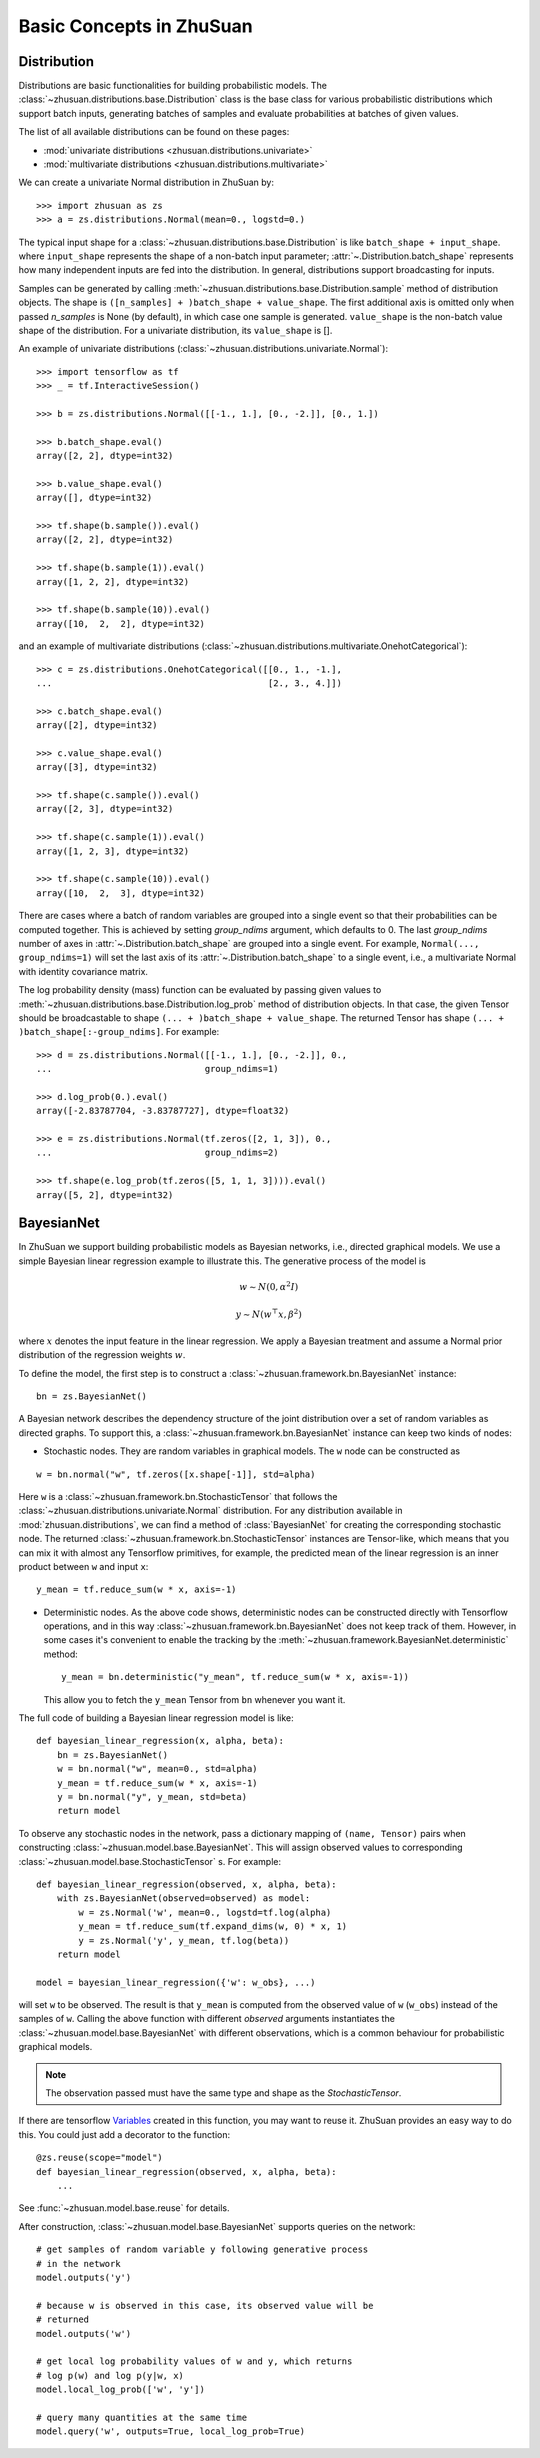 Basic Concepts in ZhuSuan
=========================

.. _dist:

Distribution
------------

Distributions are basic functionalities for building probabilistic models.
The :class:`~zhusuan.distributions.base.Distribution` class is the base class
for various probabilistic distributions which support batch inputs, generating
batches of samples and evaluate probabilities at batches of given values.

The list of all available distributions can be found on these pages:

* :mod:`univariate distributions <zhusuan.distributions.univariate>`
* :mod:`multivariate distributions <zhusuan.distributions.multivariate>`

We can create a univariate Normal distribution in ZhuSuan by::

    >>> import zhusuan as zs
    >>> a = zs.distributions.Normal(mean=0., logstd=0.)

The typical input shape for a :class:`~zhusuan.distributions.base.Distribution`
is like ``batch_shape + input_shape``. where ``input_shape`` represents the
shape of a non-batch input parameter;
:attr:`~.Distribution.batch_shape` represents how many independent inputs are
fed into the distribution. In general, distributions support broadcasting for
inputs.

Samples can be generated by calling
:meth:`~zhusuan.distributions.base.Distribution.sample` method of distribution
objects. The shape is ``([n_samples] + )batch_shape + value_shape``.
The first additional axis is omitted only when passed `n_samples` is None
(by default), in which case one sample is generated. ``value_shape`` is the
non-batch value shape of the distribution. For a univariate distribution,
its ``value_shape`` is [].

An example of univariate distributions
(:class:`~zhusuan.distributions.univariate.Normal`)::

    >>> import tensorflow as tf
    >>> _ = tf.InteractiveSession()

    >>> b = zs.distributions.Normal([[-1., 1.], [0., -2.]], [0., 1.])

    >>> b.batch_shape.eval()
    array([2, 2], dtype=int32)

    >>> b.value_shape.eval()
    array([], dtype=int32)

    >>> tf.shape(b.sample()).eval()
    array([2, 2], dtype=int32)

    >>> tf.shape(b.sample(1)).eval()
    array([1, 2, 2], dtype=int32)

    >>> tf.shape(b.sample(10)).eval()
    array([10,  2,  2], dtype=int32)

and an example of multivariate distributions
(:class:`~zhusuan.distributions.multivariate.OnehotCategorical`)::

    >>> c = zs.distributions.OnehotCategorical([[0., 1., -1.],
    ...                                         [2., 3., 4.]])

    >>> c.batch_shape.eval()
    array([2], dtype=int32)

    >>> c.value_shape.eval()
    array([3], dtype=int32)

    >>> tf.shape(c.sample()).eval()
    array([2, 3], dtype=int32)

    >>> tf.shape(c.sample(1)).eval()
    array([1, 2, 3], dtype=int32)

    >>> tf.shape(c.sample(10)).eval()
    array([10,  2,  3], dtype=int32)

There are cases where a batch of random variables are grouped into a
single event so that their probabilities can be computed together. This
is achieved by setting `group_ndims` argument, which defaults to 0.
The last `group_ndims` number of axes in
:attr:`~.Distribution.batch_shape` are grouped into a single event.
For example, ``Normal(..., group_ndims=1)`` will
set the last axis of its :attr:`~.Distribution.batch_shape` to a single event,
i.e., a multivariate Normal with identity covariance matrix.

The log probability density (mass) function can be evaluated by passing given
values to :meth:`~zhusuan.distributions.base.Distribution.log_prob` method of
distribution objects.
In that case, the given Tensor should be
broadcastable to shape ``(... + )batch_shape + value_shape``. The returned
Tensor has shape ``(... + )batch_shape[:-group_ndims]``. For example::

    >>> d = zs.distributions.Normal([[-1., 1.], [0., -2.]], 0.,
    ...                             group_ndims=1)

    >>> d.log_prob(0.).eval()
    array([-2.83787704, -3.83787727], dtype=float32)

    >>> e = zs.distributions.Normal(tf.zeros([2, 1, 3]), 0.,
    ...                             group_ndims=2)

    >>> tf.shape(e.log_prob(tf.zeros([5, 1, 1, 3]))).eval()
    array([5, 2], dtype=int32)

.. _bayesian-net:

BayesianNet
-----------

In ZhuSuan we support building probabilistic models as Bayesian networks, i.e.,
directed graphical models. We use a simple Bayesian linear regression example
to illustrate this. The generative process of the model is

.. math::

    w \sim N(0, \alpha^2 I)

    y \sim N(w^\top x, \beta^2)

where :math:`x` denotes the input feature in the linear regression. We apply a
Bayesian treatment and assume a Normal prior distribution of the regression
weights :math:`w`.

To define the model, the first step is to construct a
:class:`~zhusuan.framework.bn.BayesianNet` instance::

    bn = zs.BayesianNet()

A Bayesian network describes the dependency structure of the joint
distribution over a set of random variables as directed graphs. To support
this, a :class:`~zhusuan.framework.bn.BayesianNet` instance can keep two kinds
of nodes:

* Stochastic nodes. They are random variables in graphical models.
  The ``w`` node can be constructed as

::

    w = bn.normal("w", tf.zeros([x.shape[-1]], std=alpha)

Here ``w`` is a :class:`~zhusuan.framework.bn.StochasticTensor` that follows
the :class:`~zhusuan.distributions.univariate.Normal` distribution. For any
distribution available in :mod:`zhusuan.distributions`, we can find
a method of :class:`BayesianNet` for creating the corresponding stochastic
node. The returned :class:`~zhusuan.framework.bn.StochasticTensor` instances
are Tensor-like, which means that you can mix it with almost any Tensorflow
primitives, for example, the predicted mean of the linear regression is an
inner product between ``w`` and input ``x``::

    y_mean = tf.reduce_sum(w * x, axis=-1)

* Deterministic nodes. As the above code shows, deterministic nodes can be
  constructed directly with Tensorflow operations, and in this way
  :class:`~zhusuan.framework.bn.BayesianNet` does not keep track of them.
  However, in some cases it's convenient to enable the tracking by the
  :meth:`~zhusuan.framework.BayesianNet.deterministic` method::

    y_mean = bn.deterministic("y_mean", tf.reduce_sum(w * x, axis=-1))

  This allow you to fetch the ``y_mean`` Tensor from ``bn`` whenever you want
  it.

The full code of building a Bayesian linear regression model is like::

    def bayesian_linear_regression(x, alpha, beta):
        bn = zs.BayesianNet()
        w = bn.normal("w", mean=0., std=alpha)
        y_mean = tf.reduce_sum(w * x, axis=-1)
        y = bn.normal("y", y_mean, std=beta)
        return model

To observe any stochastic nodes in the network, pass a dictionary mapping of
``(name, Tensor)`` pairs when constructing
:class:`~zhusuan.model.base.BayesianNet`. This will assign observed values
to corresponding :class:`~zhusuan.model.base.StochasticTensor` s. For example::

    def bayesian_linear_regression(observed, x, alpha, beta):
        with zs.BayesianNet(observed=observed) as model:
            w = zs.Normal('w', mean=0., logstd=tf.log(alpha)
            y_mean = tf.reduce_sum(tf.expand_dims(w, 0) * x, 1)
            y = zs.Normal('y', y_mean, tf.log(beta))
        return model

    model = bayesian_linear_regression({'w': w_obs}, ...)

will set ``w`` to be observed. The result is that ``y_mean`` is computed
from the observed value of ``w`` (``w_obs``) instead of the samples of ``w``.
Calling the above function with different `observed` arguments instantiates the
:class:`~zhusuan.model.base.BayesianNet` with different observations, which
is a common behaviour for probabilistic graphical models.

.. Note::

    The observation passed must have the same type and shape as the
    `StochasticTensor`.

If there are
tensorflow `Variables <https://www.tensorflow.org/api_docs/python/tf/Variable>`_
created in this function, you may want to reuse it. ZhuSuan provides an easy
way to do this. You could just add a decorator to the function::

    @zs.reuse(scope="model")
    def bayesian_linear_regression(observed, x, alpha, beta):
        ...

See :func:`~zhusuan.model.base.reuse` for details.

After construction, :class:`~zhusuan.model.base.BayesianNet` supports queries
on the network::

    # get samples of random variable y following generative process
    # in the network
    model.outputs('y')

    # because w is observed in this case, its observed value will be
    # returned
    model.outputs('w')

    # get local log probability values of w and y, which returns
    # log p(w) and log p(y|w, x)
    model.local_log_prob(['w', 'y'])

    # query many quantities at the same time
    model.query('w', outputs=True, local_log_prob=True)

.. bibliography:: ../refs.bib
    :style: unsrtalpha
    :keyprefix: concepts-